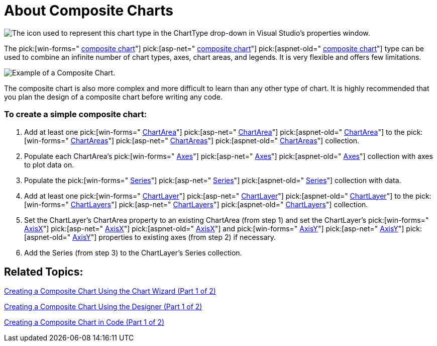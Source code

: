 ﻿////

|metadata|
{
    "name": "chart-about-composite-charts",
    "controlName": ["{WawChartName}"],
    "tags": [],
    "guid": "{E7344A93-613B-4E88-B350-6C0AB235ECED}",  
    "buildFlags": [],
    "createdOn": "2006-02-03T00:00:00Z"
}
|metadata|
////

= About Composite Charts

image::Images/Chart_About_Composite_Charts_01.png[The icon used to represent this chart type in the ChartType drop-down in Visual Studio's properties window.]

The  pick:[win-forms=" link:infragistics4.win.ultrawinchart.v{ProductVersion}~infragistics.ultrachart.shared.styles.charttype.html[composite chart]"]  pick:[asp-net=" link:infragistics4.webui.ultrawebchart.v{ProductVersion}~infragistics.ultrachart.shared.styles.charttype.html[composite chart]"]  pick:[aspnet-old=" link:infragistics4.webui.ultrawebchart.v{ProductVersion}~infragistics.ultrachart.shared.styles.charttype.html[composite chart]"]  type can be used to combine an infinite number of chart types, axes, chart areas, and legends. It is very flexible and offers few limitations.

image::images/Chart_Composite_Chart_01.png[Example of a Composite Chart.]

The composite chart is also more complex and more difficult to learn than any other type of chart. It is highly recommended that you plan the design of a composite chart before writing any code.

=== To create a simple composite chart:

[start=1]
. Add at least one  pick:[win-forms=" link:infragistics4.win.ultrawinchart.v{ProductVersion}~infragistics.ultrachart.resources.appearance.chartarea.html[ChartArea]"]  pick:[asp-net=" link:infragistics4.webui.ultrawebchart.v{ProductVersion}~infragistics.ultrachart.resources.appearance.chartarea.html[ChartArea]"]  pick:[aspnet-old=" link:infragistics4.webui.ultrawebchart.v{ProductVersion}~infragistics.ultrachart.resources.appearance.chartarea.html[ChartArea]"]  to the  pick:[win-forms=" link:infragistics4.win.ultrawinchart.v{ProductVersion}~infragistics.ultrachart.resources.appearance.chartareacollection.html[ChartAreas]"]  pick:[asp-net=" link:infragistics4.webui.ultrawebchart.v{ProductVersion}~infragistics.ultrachart.resources.appearance.chartareacollection.html[ChartAreas]"]  pick:[aspnet-old=" link:infragistics4.webui.ultrawebchart.v{ProductVersion}~infragistics.ultrachart.resources.appearance.chartareacollection.html[ChartAreas]"]  collection.
[start=2]
. Populate each ChartArea's  pick:[win-forms=" link:infragistics4.win.ultrawinchart.v{ProductVersion}~infragistics.ultrachart.resources.appearance.chartarea~axes.html[Axes]"]  pick:[asp-net=" link:infragistics4.webui.ultrawebchart.v{ProductVersion}~infragistics.ultrachart.resources.appearance.chartarea~axes.html[Axes]"]  pick:[aspnet-old=" link:infragistics4.webui.ultrawebchart.v{ProductVersion}~infragistics.ultrachart.resources.appearance.chartarea~axes.html[Axes]"]  collection with axes to plot data on.
[start=3]
. Populate the  pick:[win-forms=" link:infragistics4.win.ultrawinchart.v{ProductVersion}~infragistics.ultrachart.resources.appearance.compositechartappearance~series.html[Series]"]  pick:[asp-net=" link:infragistics4.webui.ultrawebchart.v{ProductVersion}~infragistics.ultrachart.resources.appearance.compositechartappearance~series.html[Series]"]  pick:[aspnet-old=" link:infragistics4.webui.ultrawebchart.v{ProductVersion}~infragistics.ultrachart.resources.appearance.compositechartappearance~series.html[Series]"]  collection with data.
[start=4]
. Add at least one  pick:[win-forms=" link:infragistics4.win.ultrawinchart.v{ProductVersion}~infragistics.ultrachart.resources.appearance.chartlayerappearance.html[ChartLayer]"]  pick:[asp-net=" link:infragistics4.webui.ultrawebchart.v{ProductVersion}~infragistics.ultrachart.resources.appearance.chartlayerappearance.html[ChartLayer]"]  pick:[aspnet-old=" link:infragistics4.webui.ultrawebchart.v{ProductVersion}~infragistics.ultrachart.resources.appearance.chartlayerappearance.html[ChartLayer]"]  to the  pick:[win-forms=" link:infragistics4.win.ultrawinchart.v{ProductVersion}~infragistics.ultrachart.resources.appearance.compositechartappearance~chartlayers.html[ChartLayers]"]  pick:[asp-net=" link:infragistics4.webui.ultrawebchart.v{ProductVersion}~infragistics.ultrachart.resources.appearance.compositechartappearance~chartlayers.html[ChartLayers]"]  pick:[aspnet-old=" link:infragistics4.webui.ultrawebchart.v{ProductVersion}~infragistics.ultrachart.resources.appearance.compositechartappearance~chartlayers.html[ChartLayers]"]  collection.
[start=5]
. Set the ChartLayer's ChartArea property to an existing ChartArea (from step 1) and set the ChartLayer's  pick:[win-forms=" link:infragistics4.win.ultrawinchart.v{ProductVersion}~infragistics.ultrachart.resources.appearance.chartlayerappearance~axisx.html[AxisX]"]  pick:[asp-net=" link:infragistics4.webui.ultrawebchart.v{ProductVersion}~infragistics.ultrachart.resources.appearance.chartlayerappearance~axisx.html[AxisX]"]  pick:[aspnet-old=" link:infragistics4.webui.ultrawebchart.v{ProductVersion}~infragistics.ultrachart.resources.appearance.chartlayerappearance~axisx.html[AxisX]"]  and  pick:[win-forms=" link:infragistics4.win.ultrawinchart.v{ProductVersion}~infragistics.ultrachart.resources.appearance.chartlayerappearance~axisy.html[AxisY]"]  pick:[asp-net=" link:infragistics4.webui.ultrawebchart.v{ProductVersion}~infragistics.ultrachart.resources.appearance.chartlayerappearance~axisy.html[AxisY]"]  pick:[aspnet-old=" link:infragistics4.webui.ultrawebchart.v{ProductVersion}~infragistics.ultrachart.resources.appearance.chartlayerappearance~axisy.html[AxisY]"]  properties to existing axes (from step 2) if necessary.
[start=6]
. Add the Series (from step 3) to the ChartLayer's Series collection.

== Related Topics:

link:chart-creating-a-composite-chart-using-the-chart-wizard-part-1-of-2.html[Creating a Composite Chart Using the Chart Wizard (Part 1 of 2)]

link:chart-creating-a-composite-chart-using-the-designer-part-1-of-2.html[Creating a Composite Chart Using the Designer (Part 1 of 2)]

link:chart-creating-a-composite-chart-in-code-part-1-of-2.html[Creating a Composite Chart in Code (Part 1 of 2)]